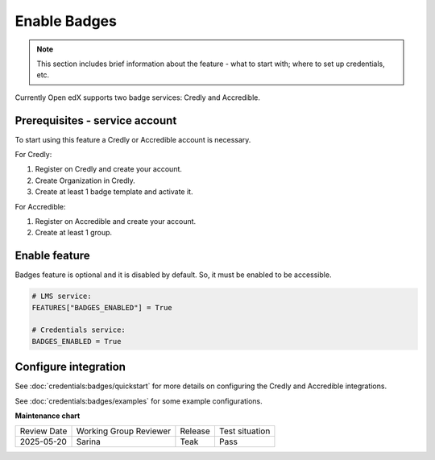 .. _Enable Badges:

Enable Badges
#################

.. tags:: site operator, how-to

.. note::

    This section includes brief information about the feature - what to start with; where to set up credentials, etc.

Currently Open edX supports two badge services: Credly and Accredible.

Prerequisites - service account
*********************************

To start using this feature a Credly or Accredible account is necessary.

For Credly:

#. Register on Credly and create your account.
#. Create Organization in Credly.
#. Create at least 1 badge template and activate it.


For Accredible:

#. Register on Accredible and create your account.
#. Create at least 1 group.

Enable feature
*********************************

Badges feature is optional and it is disabled by default. So, it must be enabled to be accessible.

.. code-block::

    # LMS service:
    FEATURES["BADGES_ENABLED"] = True

    # Credentials service:
    BADGES_ENABLED = True

Configure integration
*********************************

See :doc:`credentials:badges/quickstart` for more details on configuring the Credly and Accredible integrations.

See :doc:`credentials:badges/examples` for some example configurations.

.. seealso::

    :ref:`About Badges`

    :ref:`Configuring Badges`

    :doc:`credentials:badges/quickstart`

    :doc:`credentials:badges/examples`

    :doc:`credentials:badges/configuration/index`


**Maintenance chart**

+--------------+-------------------------------+----------------+--------------------------------+
| Review Date  | Working Group Reviewer        |   Release      |Test situation                  |
+--------------+-------------------------------+----------------+--------------------------------+
| 2025-05-20   | Sarina                        | Teak           |  Pass                          |
+--------------+-------------------------------+----------------+--------------------------------+
